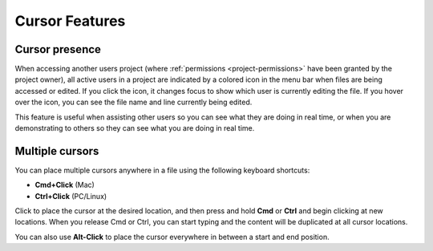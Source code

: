 .. meta::
   :description: Cursor Features

.. _cursor:

Cursor Features
===============

Cursor presence
---------------

When accessing another users project (where :ref:`permissions <project-permissions>` have been granted by the project owner), all active users in a project are indicated by a colored icon in the menu bar when files are being accessed or edited. If you click the icon, it changes focus to show which user is currently editing the file. If you hover over the icon, you can see the file name and line currently being edited.

.. image:: /img/monitor_students/cursorpresences.png
   :alt: Cursor Presense

This feature is useful when assisting other users so you can see what they are doing in real time, or when you are demonstrating to others so they can see what you are doing in real time.

Multiple cursors
----------------
You can place multiple cursors anywhere in a file using the following keyboard shortcuts:

- **Cmd+Click** (Mac) 
- **Ctrl+Click** (PC/Linux)

Click to place the cursor at the desired location, and then press and hold **Cmd** or **Ctrl** and begin clicking at new locations. When you release Cmd or Ctrl, you can start typing and the content will be duplicated at all cursor locations.

You can also use **Alt-Click** to place the cursor everywhere in between a start and end position.
